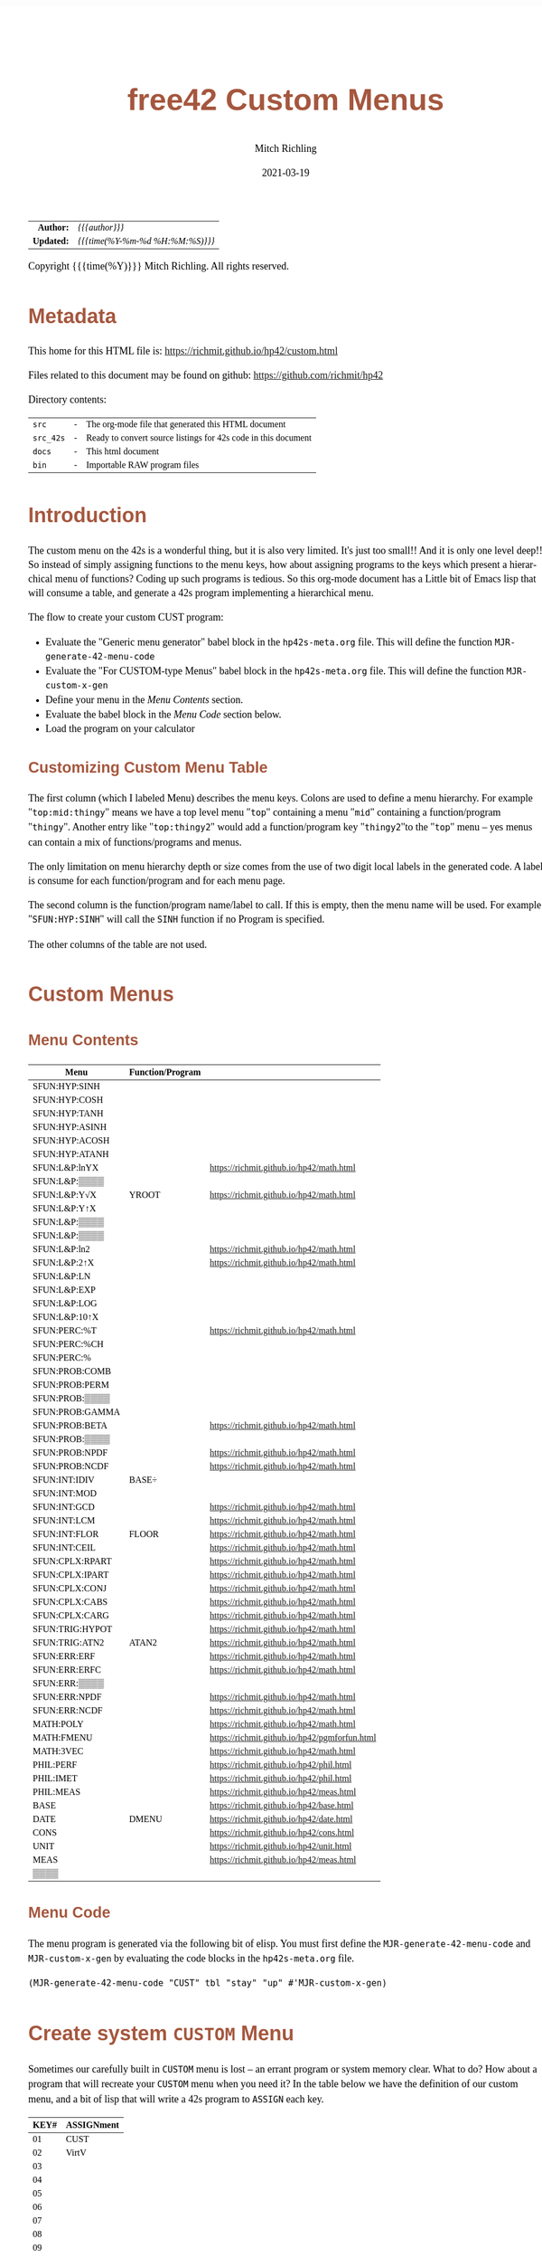 # -*- Mode:Org; Coding:utf-8; fill-column:158 -*-
#+TITLE:       free42 Custom Menus
#+AUTHOR:      Mitch Richling
#+EMAIL:       http://www.mitchr.me/
#+DATE:        2021-03-19
#+DESCRIPTION: Making Custom Menus for the free42/hp-42s/DM42
#+LANGUAGE:    en
#+OPTIONS:     num:t toc:nil \n:nil @:t ::t |:t ^:nil -:t f:t *:t <:t skip:nil d:nil todo:t pri:nil H:5 p:t author:t html-scripts:nil
#+HTML_HEAD: <style>body { width: 95%; margin: 2% auto; font-size: 18px; line-height: 1.4em; font-family: Georgia, serif; color: black; background-color: white; }</style>
#+HTML_HEAD: <style>body { min-width: 500px; max-width: 1024px; }</style>
#+HTML_HEAD: <style>h1,h2,h3,h4,h5,h6 { color: #A5573E; line-height: 1em; font-family: Helvetica, sans-serif; }</style>
#+HTML_HEAD: <style>h1,h2,h3 { line-height: 1.4em; }</style>
#+HTML_HEAD: <style>h1.title { font-size: 3em; }</style>
#+HTML_HEAD: <style>h4,h5,h6 { font-size: 1em; }</style>
#+HTML_HEAD: <style>.org-src-container { border: 1px solid #ccc; box-shadow: 3px 3px 3px #eee; font-family: Lucida Console, monospace; font-size: 80%; margin: 0px; padding: 0px 0px; position: relative; }</style>
#+HTML_HEAD: <style>.org-src-container>pre { line-height: 1.2em; padding-top: 1.5em; margin: 0.5em; background-color: #404040; color: white; overflow: auto; }</style>
#+HTML_HEAD: <style>.org-src-container>pre:before { display: block; position: absolute; background-color: #b3b3b3; top: 0; right: 0; padding: 0 0.2em 0 0.4em; border-bottom-left-radius: 8px; border: 0; color: white; font-size: 100%; font-family: Helvetica, sans-serif;}</style>
#+HTML_HEAD: <style>pre.example { white-space: pre-wrap; white-space: -moz-pre-wrap; white-space: -o-pre-wrap; font-family: Lucida Console, monospace; font-size: 80%; background: #404040; color: white; display: block; padding: 0em; border: 2px solid black; }</style>
#+HTML_LINK_HOME: https://www.mitchr.me/
#+HTML_LINK_UP: https://richmit.github.io/hp42/
#+EXPORT_FILE_NAME: ../docs/custom

#+ATTR_HTML: :border 2 solid #ccc :frame hsides :align center
|        <r> | <l>              |
|  *Author:* | /{{{author}}}/ |
| *Updated:* | /{{{time(%Y-%m-%d %H:%M:%S)}}}/ |
#+ATTR_HTML: :align center
Copyright {{{time(%Y)}}} Mitch Richling. All rights reserved.

#+TOC: headlines 5

#        #         #         #         #         #         #         #         #         #         #         #         #         #         #         #         #         #
#   00   #    10   #    20   #    30   #    40   #    50   #    60   #    70   #    80   #    90   #   100   #   110   #   120   #   130   #   140   #   150   #   160   #
# 234567890123456789012345678901234567890123456789012345678901234567890123456789012345678901234567890123456789012345678901234567890123456789012345678901234567890123456789
#        #         #         #         #         #         #         #         #         #         #         #         #         #         #         #         #         #
#        #         #         #         #         #         #         #         #         #         #         #         #         #         #         #         #         #

* Metadata

This home for this HTML file is: https://richmit.github.io/hp42/custom.html

Files related to this document may be found on github: https://github.com/richmit/hp42

Directory contents:
#+ATTR_HTML: :border 0 :frame none :rules none :align center
   | =src=     | - | The org-mode file that generated this HTML document            |
   | =src_42s= | - | Ready to convert source listings for 42s code in this document |
   | =docs=    | - | This html document                                             |
   | =bin=     | - | Importable RAW program files                                   |

* Introduction

The custom menu on the 42s is a wonderful thing, but it is also very limited.  It's just too small!!  And it is only one level deep!!  So instead of simply
assigning functions to the menu keys, how about assigning programs to the keys which present a hierarchical menu of functions?  Coding up such programs is
tedious.  So this org-mode document has a Little bit of Emacs lisp that will consume a table, and generate a 42s program implementing a hierarchical menu.

The flow to create your custom CUST program:
  - Evaluate the "Generic menu generator" babel block in the =hp42s-meta.org= file.  This will define the function =MJR-generate-42-menu-code=
  - Evaluate the "For CUSTOM-type Menus" babel block in the =hp42s-meta.org= file.  This will define the function =MJR-custom-x-gen=
  - Define your menu in the [[Menu Contents][Menu Contents]] section.
  - Evaluate the babel block in the [[Menu Code][Menu Code]] section below.
  - Load the program on your calculator

** Customizing Custom Menu Table

The first column (which I labeled Menu) describes the menu keys.  Colons are used to define a menu hierarchy.  For example "=top:mid:thingy=" means we have a
top level menu "=top=" containing a menu "=mid=" containing a function/program "=thingy=".  Another entry like "=top:thingy2=" would add a function/program
key "=thingy2="to the "=top=" menu -- yes menus can contain a mix of functions/programs and menus.

The only limitation on menu hierarchy depth or size comes from the use of two digit local labels in the generated code.  A label is consume for each
function/program and for each menu page.

The second column is the function/program name/label to call.  If this is empty, then the menu name will be used.  For example "=SFUN:HYP:SINH=" will call the
=SINH= function if no Program is specified.

The other columns of the table are not used.

* Custom Menus

** Menu Contents

#+ATTR_HTML: :rules groups :frame box :align center
#+NAME: cust
| Menu            | Function/Program |                                               |
|-----------------+------------------+-----------------------------------------------|
| SFUN:HYP:SINH   |                  |                                               |
| SFUN:HYP:COSH   |                  |                                               |
| SFUN:HYP:TANH   |                  |                                               |
| SFUN:HYP:ASINH  |                  |                                               |
| SFUN:HYP:ACOSH  |                  |                                               |
| SFUN:HYP:ATANH  |                  |                                               |
|-----------------+------------------+-----------------------------------------------|
| SFUN:L&P:lnYX   |                  | https://richmit.github.io/hp42/math.html      |
| SFUN:L&P:▒▒▒▒   |                  |                                               |
| SFUN:L&P:Y√X    | YROOT            | https://richmit.github.io/hp42/math.html      |
| SFUN:L&P:Y↑X    |                  |                                               |
| SFUN:L&P:▒▒▒▒   |                  |                                               |
| SFUN:L&P:▒▒▒▒   |                  |                                               |
| SFUN:L&P:ln2    |                  | https://richmit.github.io/hp42/math.html      |
| SFUN:L&P:2↑X    |                  | https://richmit.github.io/hp42/math.html      |
| SFUN:L&P:LN     |                  |                                               |
| SFUN:L&P:EXP    |                  |                                               |
| SFUN:L&P:LOG    |                  |                                               |
| SFUN:L&P:10↑X   |                  |                                               |
|-----------------+------------------+-----------------------------------------------|
| SFUN:PERC:%T    |                  | https://richmit.github.io/hp42/math.html      |
| SFUN:PERC:%CH   |                  |                                               |
| SFUN:PERC:%     |                  |                                               |
|-----------------+------------------+-----------------------------------------------|
| SFUN:PROB:COMB  |                  |                                               |
| SFUN:PROB:PERM  |                  |                                               |
| SFUN:PROB:▒▒▒▒  |                  |                                               |
| SFUN:PROB:GAMMA |                  |                                               |
| SFUN:PROB:BETA  |                  | https://richmit.github.io/hp42/math.html      |
| SFUN:PROB:▒▒▒▒  |                  |                                               |
| SFUN:PROB:NPDF  |                  | https://richmit.github.io/hp42/math.html      |
| SFUN:PROB:NCDF  |                  | https://richmit.github.io/hp42/math.html      |
|-----------------+------------------+-----------------------------------------------|
| SFUN:INT:IDIV   | BASE÷            |                                               |
| SFUN:INT:MOD    |                  |                                               |
| SFUN:INT:GCD    |                  | https://richmit.github.io/hp42/math.html      |
| SFUN:INT:LCM    |                  | https://richmit.github.io/hp42/math.html      |
| SFUN:INT:FLOR   | FLOOR            | https://richmit.github.io/hp42/math.html      |
| SFUN:INT:CEIL   |                  | https://richmit.github.io/hp42/math.html      |
|-----------------+------------------+-----------------------------------------------|
| SFUN:CPLX:RPART |                  | https://richmit.github.io/hp42/math.html      |
| SFUN:CPLX:IPART |                  | https://richmit.github.io/hp42/math.html      |
| SFUN:CPLX:CONJ  |                  | https://richmit.github.io/hp42/math.html      |
| SFUN:CPLX:CABS  |                  | https://richmit.github.io/hp42/math.html      |
| SFUN:CPLX:CARG  |                  | https://richmit.github.io/hp42/math.html      |
|-----------------+------------------+-----------------------------------------------|
| SFUN:TRIG:HYPOT |                  | https://richmit.github.io/hp42/math.html      |
| SFUN:TRIG:ATN2  | ATAN2            | https://richmit.github.io/hp42/math.html      |
|-----------------+------------------+-----------------------------------------------|
| SFUN:ERR:ERF    |                  | https://richmit.github.io/hp42/math.html      |
| SFUN:ERR:ERFC   |                  | https://richmit.github.io/hp42/math.html      |
| SFUN:ERR:▒▒▒▒   |                  |                                               |
| SFUN:ERR:NPDF   |                  | https://richmit.github.io/hp42/math.html      |
| SFUN:ERR:NCDF   |                  | https://richmit.github.io/hp42/math.html      |
|-----------------+------------------+-----------------------------------------------|
| MATH:POLY       |                  | https://richmit.github.io/hp42/math.html      |
| MATH:FMENU      |                  | https://richmit.github.io/hp42/pgmforfun.html |
| MATH:3VEC       |                  | https://richmit.github.io/hp42/math.html      |
|-----------------+------------------+-----------------------------------------------|
| PHIL:PERF       |                  | https://richmit.github.io/hp42/phil.html      |
| PHIL:IMET       |                  | https://richmit.github.io/hp42/phil.html      |
| PHIL:MEAS       |                  | https://richmit.github.io/hp42/meas.html      |
|-----------------+------------------+-----------------------------------------------|
| BASE            |                  | https://richmit.github.io/hp42/base.html      |
| DATE            | DMENU            | https://richmit.github.io/hp42/date.html      |
| CONS            |                  | https://richmit.github.io/hp42/cons.html      |
| UNIT            |                  | https://richmit.github.io/hp42/unit.html      |
| MEAS            |                  | https://richmit.github.io/hp42/meas.html      |
| ▒▒▒▒            |                  |                                               |
|-----------------+------------------+-----------------------------------------------|

** Menu Code

The menu program is generated via the following bit of elisp.  You must first define the =MJR-generate-42-menu-code= and =MJR-custom-x-gen= by evaluating the code blocks in the =hp42s-meta.org= file.

#+BEGIN_SRC elisp :var tbl=cust :colnames y :results output verbatum :wrap "src hp42s :tangle ../src_42s/custom/custom.hp42s"
(MJR-generate-42-menu-code "CUST" tbl "stay" "up" #'MJR-custom-x-gen)
#+END_SRC

#+RESULTS:
#+begin_src hp42s :tangle ../src_42s/custom/custom.hp42s
@@@@@@@@@@@@@@@@@@@@@@@@@@@@@@@@@@@@@@@@@@@@@@@@@@@@@@@@@@@@@@@@@@@@@@@@@@@@@@@@ (ref:CUST)
@@@@ DSC: Auto-generated menu program
LBL "CUST"
LBL 01            @@@@ Page 1 of menu CUST
CLMENU
"SFUN"
KEY 1 GTO 03
"MATH"
KEY 2 GTO 04
"PHIL"
KEY 3 GTO 05
"BASE"
KEY 4 XEQ 06
"DATE"
KEY 5 XEQ 07
"CONS"
KEY 6 XEQ 08
KEY 7 GTO 02
KEY 8 GTO 02
KEY 9 GTO 00
MENU
STOP
GTO 01
LBL 02            @@@@ Page 2 of menu CUST
CLMENU
"UNIT"
KEY 1 XEQ 09
"MEAS"
KEY 2 XEQ 10
"OPT"
KEY 3 GTO 11
KEY 7 GTO 01
KEY 8 GTO 01
KEY 9 GTO 00
MENU
STOP
GTO 02
LBL 03            @@@@ Page 1 of menu SFUN
CLMENU
"HYP"
KEY 1 GTO 13
"L&P"
KEY 2 GTO 14
"PERC"
KEY 3 GTO 15
"PROB"
KEY 4 GTO 16
"INT"
KEY 5 GTO 17
"CPLX"
KEY 6 GTO 18
KEY 7 GTO 12
KEY 8 GTO 12
KEY 9 GTO 01
MENU
STOP
GTO 03
LBL 12            @@@@ Page 2 of menu SFUN
CLMENU
"TRIG"
KEY 1 GTO 19
"ERR"
KEY 2 GTO 20
KEY 7 GTO 03
KEY 8 GTO 03
KEY 9 GTO 01
MENU
STOP
GTO 12
LBL 13            @@@@ Page 1 of menu HYP
CLMENU
"SINH"
KEY 1 XEQ 21
"COSH"
KEY 2 XEQ 22
"TANH"
KEY 3 XEQ 23
"ASINH"
KEY 4 XEQ 24
"ACOSH"
KEY 5 XEQ 25
"ATANH"
KEY 6 XEQ 26
KEY 9 GTO 03
MENU
STOP
GTO 13
LBL 14            @@@@ Page 1 of menu L&P
CLMENU
"lnYX"
KEY 1 XEQ 28
"Y√X"
KEY 3 XEQ 29
"Y↑X"
KEY 4 XEQ 30
KEY 7 GTO 27
KEY 8 GTO 27
KEY 9 GTO 03
MENU
STOP
GTO 14
LBL 27            @@@@ Page 2 of menu L&P
CLMENU
"ln2"
KEY 1 XEQ 31
"2↑X"
KEY 2 XEQ 32
"LN"
KEY 3 XEQ 33
"EXP"
KEY 4 XEQ 34
"LOG"
KEY 5 XEQ 35
"10↑X"
KEY 6 XEQ 36
KEY 7 GTO 14
KEY 8 GTO 14
KEY 9 GTO 03
MENU
STOP
GTO 27
LBL 15            @@@@ Page 1 of menu PERC
CLMENU
"%T"
KEY 1 XEQ 37
"%CH"
KEY 2 XEQ 38
"%"
KEY 3 XEQ 39
KEY 9 GTO 03
MENU
STOP
GTO 15
LBL 16            @@@@ Page 1 of menu PROB
CLMENU
"COMB"
KEY 1 XEQ 41
"PERM"
KEY 2 XEQ 42
"GAMMA"
KEY 4 XEQ 43
"BETA"
KEY 5 XEQ 44
KEY 7 GTO 40
KEY 8 GTO 40
KEY 9 GTO 03
MENU
STOP
GTO 16
LBL 40            @@@@ Page 2 of menu PROB
CLMENU
"NPDF"
KEY 1 XEQ 45
"NCDF"
KEY 2 XEQ 46
KEY 7 GTO 16
KEY 8 GTO 16
KEY 9 GTO 03
MENU
STOP
GTO 40
LBL 17            @@@@ Page 1 of menu INT
CLMENU
"IDIV"
KEY 1 XEQ 47
"MOD"
KEY 2 XEQ 48
"GCD"
KEY 3 XEQ 49
"LCM"
KEY 4 XEQ 50
"FLOR"
KEY 5 XEQ 51
"CEIL"
KEY 6 XEQ 52
KEY 9 GTO 03
MENU
STOP
GTO 17
LBL 18            @@@@ Page 1 of menu CPLX
CLMENU
"RPART"
KEY 1 XEQ 53
"IPART"
KEY 2 XEQ 54
"CONJ"
KEY 3 XEQ 55
"CABS"
KEY 4 XEQ 56
"CARG"
KEY 5 XEQ 57
KEY 9 GTO 03
MENU
STOP
GTO 18
LBL 19            @@@@ Page 1 of menu TRIG
CLMENU
"HYPOT"
KEY 1 XEQ 58
"ATN2"
KEY 2 XEQ 59
KEY 9 GTO 12
MENU
STOP
GTO 19
LBL 20            @@@@ Page 1 of menu ERR
CLMENU
"ERF"
KEY 1 XEQ 60
"ERFC"
KEY 2 XEQ 61
"NPDF"
KEY 4 XEQ 62
"NCDF"
KEY 5 XEQ 63
KEY 9 GTO 12
MENU
STOP
GTO 20
LBL 04            @@@@ Page 1 of menu MATH
CLMENU
"POLY"
KEY 1 GTO 64
"FMENU"
KEY 2 XEQ 65
"3VEC"
KEY 3 XEQ 66
KEY 9 GTO 01
MENU
STOP
GTO 04
LBL 64            @@@@ Page 1 of menu POLY
CLMENU
"QEQ"
KEY 1 XEQ 67
"PLYE"
KEY 2 XEQ 68
KEY 9 GTO 04
MENU
STOP
GTO 64
LBL 05            @@@@ Page 1 of menu PHIL
CLMENU
"PERF"
KEY 1 XEQ 69
"IMET"
KEY 2 XEQ 70
"MEAS"
KEY 3 XEQ 71
KEY 9 GTO 01
MENU
STOP
GTO 05
LBL 11            @@@@ Page 1 of menu OPT
CLMENU
"SPREF"
KEY 1 XEQ 72
"MKCM"
KEY 2 XEQ 73
KEY 9 GTO 02
MENU
STOP
GTO 11
LBL 00 @@@@ Application Exit
EXITALL
RTN
LBL 06               @@@@ Action for menu key BASE
XEQ "BASE"
RTN
LBL 07               @@@@ Action for menu key DATE
XEQ "DMENU"
RTN
LBL 08               @@@@ Action for menu key CONS
XEQ "CONS"
RTN
LBL 09               @@@@ Action for menu key UNIT
XEQ "UNIT"
RTN
LBL 10               @@@@ Action for menu key MEAS
XEQ "MEAS"
RTN
LBL 21               @@@@ Action for menu key SINH
SINH
RTN
LBL 22               @@@@ Action for menu key COSH
COSH
RTN
LBL 23               @@@@ Action for menu key TANH
TANH
RTN
LBL 24               @@@@ Action for menu key ASINH
ASINH
RTN
LBL 25               @@@@ Action for menu key ACOSH
ACOSH
RTN
LBL 26               @@@@ Action for menu key ATANH
ATANH
RTN
LBL 28               @@@@ Action for menu key lnYX
XEQ "lnYX"
RTN
LBL 29               @@@@ Action for menu key Y√X
XEQ "YROOT"
RTN
LBL 30               @@@@ Action for menu key Y↑X
Y↑X
RTN
LBL 31               @@@@ Action for menu key ln2
XEQ "ln2"
RTN
LBL 32               @@@@ Action for menu key 2↑X
XEQ "2↑X"
RTN
LBL 33               @@@@ Action for menu key LN
LN
RTN
LBL 34               @@@@ Action for menu key EXP
XEQ "EXP"
RTN
LBL 35               @@@@ Action for menu key LOG
LOG
RTN
LBL 36               @@@@ Action for menu key 10↑X
10↑X
RTN
LBL 37               @@@@ Action for menu key %T
XEQ "%T"
RTN
LBL 38               @@@@ Action for menu key %CH
%CH
RTN
LBL 39               @@@@ Action for menu key %
%
RTN
LBL 41               @@@@ Action for menu key COMB
COMB
RTN
LBL 42               @@@@ Action for menu key PERM
PERM
RTN
LBL 43               @@@@ Action for menu key GAMMA
GAMMA
RTN
LBL 44               @@@@ Action for menu key BETA
XEQ "BETA"
RTN
LBL 45               @@@@ Action for menu key NPDF
XEQ "NPDF"
RTN
LBL 46               @@@@ Action for menu key NCDF
XEQ "NCDF"
RTN
LBL 47               @@@@ Action for menu key IDIV
BASE÷
RTN
LBL 48               @@@@ Action for menu key MOD
MOD
RTN
LBL 49               @@@@ Action for menu key GCD
XEQ "GCD"
RTN
LBL 50               @@@@ Action for menu key LCM
XEQ "LCM"
RTN
LBL 51               @@@@ Action for menu key FLOR
XEQ "FLOOR"
RTN
LBL 52               @@@@ Action for menu key CEIL
XEQ "CEIL"
RTN
LBL 53               @@@@ Action for menu key RPART
XEQ "RPART"
RTN
LBL 54               @@@@ Action for menu key IPART
XEQ "IPART"
RTN
LBL 55               @@@@ Action for menu key CONJ
XEQ "CONJ"
RTN
LBL 56               @@@@ Action for menu key CABS
XEQ "CABS"
RTN
LBL 57               @@@@ Action for menu key CARG
XEQ "CARG"
RTN
LBL 58               @@@@ Action for menu key HYPOT
XEQ "HYPOT"
RTN
LBL 59               @@@@ Action for menu key ATN2
XEQ "ATAN2"
RTN
LBL 60               @@@@ Action for menu key ERF
XEQ "ERF"
RTN
LBL 61               @@@@ Action for menu key ERFC
XEQ "ERFC"
RTN
LBL 62               @@@@ Action for menu key NPDF
XEQ "NPDF"
RTN
LBL 63               @@@@ Action for menu key NCDF
XEQ "NCDF"
RTN
LBL 65               @@@@ Action for menu key FMENU
XEQ "FMENU"
RTN
LBL 66               @@@@ Action for menu key 3VEC
XEQ "3VEC"
RTN
LBL 67               @@@@ Action for menu key QEQ
XEQ "QUADE"
RTN
LBL 68               @@@@ Action for menu key PLYE
XEQ "PLYE"
RTN
LBL 69               @@@@ Action for menu key PERF
XEQ "PERF"
RTN
LBL 70               @@@@ Action for menu key IMET
XEQ "IMET"
RTN
LBL 71               @@@@ Action for menu key MEAS
XEQ "MEAS"
RTN
LBL 72               @@@@ Action for menu key SPREF
XEQ "SPREF"
RTN
LBL 73               @@@@ Action for menu key MKCM
XEQ "MKCM"
RTN
@@@@ Free labels start at: 74
END
#+end_src

* Create system =CUSTOM= Menu
:PROPERTIES:
:CUSTOM_ID: system-custom
:END:

Sometimes our carefully built in =CUSTOM= menu is lost -- an errant program or system memory clear.  What to do?  How about a program that will recreate your
=CUSTOM= menu when you need it?  In the table below we have the definition of our custom menu, and a bit of lisp that will write a 42s program to =ASSIGN=
each key.

#+ATTR_HTML: :rules groups :frame box :align center
#+NAME: custom
| KEY# | ASSIGNment |
|------+------------|
|   01 | CUST       |
|   02 | VirtV      |
|   03 |            |
|   04 |            |
|   05 |            |
|   06 |            |
|------+------------|
|   07 |            |
|   08 |            |
|   09 |            |
|   10 |            |
|   11 |            |
|   12 |            |
|------+------------|
|   13 | SST        |
|   14 | SST↑       |
|   15 | SST→       |
|   16 | GTO        |
|   17 | VIEW       |
|   18 | AVIEW      |
|------+------------|

Simply evaluate the followign lisp block, and the 42s program will be created.

#+BEGIN_SRC elisp :var tbl=custom :colnames y :results output verbatum :wrap "src hp42s :tangle ../src_42s/custom/custom.hp42s"
(princ (message "@@@@@@@@@@@@@@@@@@@@@@@@@@@@@@@@@@@@@@@@@@@@@@@@@@@@@@@@@@@@@@@@@@@@@@@@@@@@@@@@ (ref:%s)\n" "MKCM"))
(princ "@@@@ DSC: Autogenerated menu program\n")
(princ "LBL \"MKCM\"\n")
(cl-loop for (da-key da-assignment da-note) in tbl
         ;;when (not (zerop (length da-assignment)))
         do (princ (message "ASSIGN \"%s\" TO %s\n" da-assignment da-key)))
(princ "RTN\n")
(princ "END\n")
#+END_SRC

#+RESULTS:
#+begin_src hp42s :tangle ../src_42s/custom/custom.hp42s
@@@@@@@@@@@@@@@@@@@@@@@@@@@@@@@@@@@@@@@@@@@@@@@@@@@@@@@@@@@@@@@@@@@@@@@@@@@@@@@@ (ref:MKCM)
@@@@ DSC: Autogenerated menu program
LBL "MKCM"
ASSIGN "CUST" TO 01
ASSIGN "VirtV" TO 02
ASSIGN "" TO 03
ASSIGN "" TO 04
ASSIGN "" TO 05
ASSIGN "" TO 06
ASSIGN "" TO 07
ASSIGN "" TO 08
ASSIGN "" TO 09
ASSIGN "" TO 10
ASSIGN "" TO 11
ASSIGN "" TO 12
ASSIGN "SST" TO 13
ASSIGN "SST↑" TO 14
ASSIGN "SST→" TO 15
ASSIGN "GTO" TO 16
ASSIGN "VIEW" TO 17
ASSIGN "AVIEW" TO 18
RTN
END
#+end_src

* =SPREF=: Set some of my personal prefrences

#+BEGIN_SRC hp42s :tangle ../src_42s/custom/custom.hp42s
@@@@@@@@@@@@@@@@@@@@@@@@@@@@@@@@@@@@@@@@@@@@@@@@@@@@@@@@@@@@@@@@@@@@@@@@@@@@@@@@ (ref:SPREF)
@@@@ DSC: Set some of my personal prefrences
@@@@ IN:  N/A
@@@@ OUT: N/A
@@@@ TST: free42_3.0.2
@@@@ BUG: This sets some of *my* favorite prefrences.  You might not like them. ;)
@@@@ UPD: 2021-04-05
LBL "SPREF"
FUNC 00
ALL     @@@@ Display all digits
RECT    @@@@ Complex number format
RAD     @@@@ Angle mode
CPXRES  @@@@ Complex results
RDX.    @@@@ Use periods
KEYASN  @@@@ Custom menu
DECM    @@@@ Make sure we are in decimal mode
64      @@@@ WSIZE
FS? 78
BSIGNED @@@@ Unsigned integer mode
FS? 79
BWRAP   @@@@ Don't wrap integers
DMY     @@@@ D.MY mode
CL12    @@@@ AM/PM mode
4STK    @@@@ Four level stack
EXITALL @@@@ Exit menus
RTN
END
#+END_SRC

* WORKING                                                          :noexport:

#+BEGIN_SRC text
:::::::::::::::::::::::'##:::::'##::::'###::::'########::'##::: ##:'####:'##::: ##::'######::::::::::::::::::::::::
::::::::::::::::::::::: ##:'##: ##:::'## ##::: ##.... ##: ###:: ##:. ##:: ###:: ##:'##... ##:::::::::::::::::::::::
::::::::::::::::::::::: ##: ##: ##::'##:. ##:: ##:::: ##: ####: ##:: ##:: ####: ##: ##:::..::::::::::::::::::::::::
::::::::::::::::::::::: ##: ##: ##:'##:::. ##: ########:: ## ## ##:: ##:: ## ## ##: ##::'####::::::::::::::::::::::
::::::::::::::::::::::: ##: ##: ##: #########: ##.. ##::: ##. ####:: ##:: ##. ####: ##::: ##:::::::::::::::::::::::
::::::::::::::::::::::: ##: ##: ##: ##.... ##: ##::. ##:: ##:. ###:: ##:: ##:. ###: ##::: ##:::::::::::::::::::::::
:::::::::::::::::::::::. ###. ###:: ##:::: ##: ##:::. ##: ##::. ##:'####: ##::. ##:. ######::::::::::::::::::::::::
::::::::::::::::::::::::...::...:::..:::::..::..:::::..::..::::..::....::..::::..:::......:::::::::::::::::::::::::
#+END_SRC

Code in this section is under construction.  Most likely broken.

* EOF

# End of document.

# The following adds some space at the bottom of exported HTML
#+HTML: <br /> <br /> <br /> <br /> <br /> <br /> <br /> <br /> <br /> <br /> <br /> <br /> <br /> <br /> <br /> <br /> <br /> <br /> <br />
#+HTML: <br /> <br /> <br /> <br /> <br /> <br /> <br /> <br /> <br /> <br /> <br /> <br /> <br /> <br /> <br /> <br /> <br /> <br /> <br />
#+HTML: <br /> <br /> <br /> <br /> <br /> <br /> <br /> <br /> <br /> <br /> <br /> <br /> <br /> <br /> <br /> <br /> <br /> <br /> <br />
#+HTML: <br /> <br /> <br /> <br /> <br /> <br /> <br /> <br /> <br /> <br /> <br /> <br /> <br /> <br /> <br /> <br /> <br /> <br /> <br />
#+HTML: <br /> <br /> <br /> <br /> <br /> <br /> <br /> <br /> <br /> <br /> <br /> <br /> <br /> <br /> <br /> <br /> <br /> <br /> <br />
